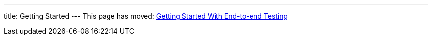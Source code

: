 ---
title: Getting Started
---
This page has moved: <<../end-to-end/getting-started#,Getting Started With End-to-end Testing>>
